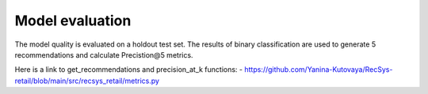 Model evaluation
=================

The model quality is evaluated on a holdout test set.
The results of binary classification are used to generate 5 recommendations and calculate Precistion@5 metrics.

Here is a link to get_recommendations and precision_at_k functions: 
- https://github.com/Yanina-Kutovaya/RecSys-retail/blob/main/src/recsys_retail/metrics.py 
